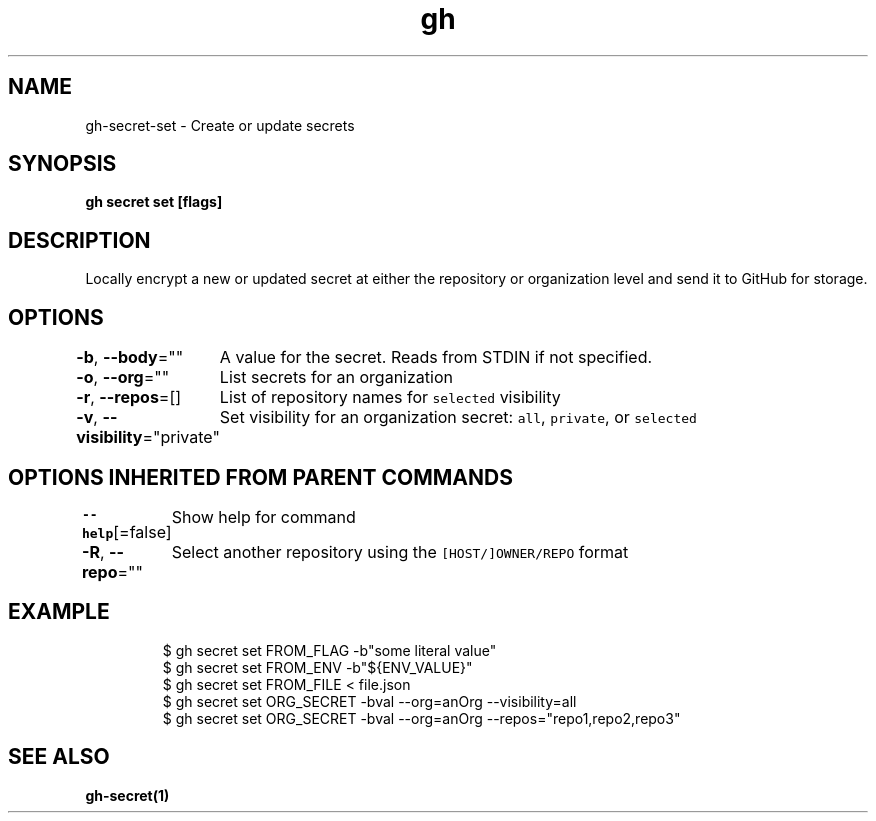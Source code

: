 .nh
.TH "gh" "1" "Mar 2021" "" ""

.SH NAME
.PP
gh\-secret\-set \- Create or update secrets


.SH SYNOPSIS
.PP
\fBgh secret set  [flags]\fP


.SH DESCRIPTION
.PP
Locally encrypt a new or updated secret at either the repository or organization level and send it to GitHub for storage.


.SH OPTIONS
.PP
\fB\-b\fP, \fB\-\-body\fP=""
	A value for the secret. Reads from STDIN if not specified.

.PP
\fB\-o\fP, \fB\-\-org\fP=""
	List secrets for an organization

.PP
\fB\-r\fP, \fB\-\-repos\fP=[]
	List of repository names for \fB\fCselected\fR visibility

.PP
\fB\-v\fP, \fB\-\-visibility\fP="private"
	Set visibility for an organization secret: \fB\fCall\fR, \fB\fCprivate\fR, or \fB\fCselected\fR


.SH OPTIONS INHERITED FROM PARENT COMMANDS
.PP
\fB\-\-help\fP[=false]
	Show help for command

.PP
\fB\-R\fP, \fB\-\-repo\fP=""
	Select another repository using the \fB\fC[HOST/]OWNER/REPO\fR format


.SH EXAMPLE
.PP
.RS

.nf
$ gh secret set FROM\_FLAG  \-b"some literal value"
$ gh secret set FROM\_ENV  \-b"${ENV\_VALUE}"
$ gh secret set FROM\_FILE < file.json
$ gh secret set ORG\_SECRET \-bval \-\-org=anOrg \-\-visibility=all
$ gh secret set ORG\_SECRET \-bval \-\-org=anOrg \-\-repos="repo1,repo2,repo3"


.fi
.RE


.SH SEE ALSO
.PP
\fBgh\-secret(1)\fP

